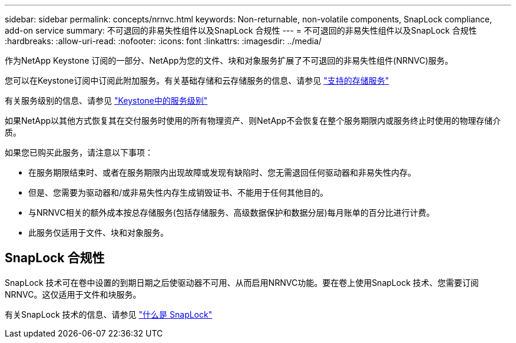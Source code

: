 ---
sidebar: sidebar 
permalink: concepts/nrnvc.html 
keywords: Non-returnable, non-volatile components, SnapLock compliance, add-on service 
summary: 不可退回的非易失性组件以及SnapLock 合规性 
---
= 不可退回的非易失性组件以及SnapLock 合规性
:hardbreaks:
:allow-uri-read: 
:nofooter: 
:icons: font
:linkattrs: 
:imagesdir: ../media/


[role="lead"]
作为NetApp Keystone 订阅的一部分、NetApp为您的文件、块和对象服务扩展了不可退回的非易失性组件(NRNVC)服务。

您可以在Keystone订阅中订阅此附加服务。有关基础存储和云存储服务的信息、请参见 link:supported-storage-services.html["支持的存储服务"]

有关服务级别的信息、请参见 link:../concepts/service-levels.html["Keystone中的服务级别"]

如果NetApp以其他方式恢复其在交付服务时使用的所有物理资产、则NetApp不会恢复在整个服务期限内或服务终止时使用的物理存储介质。

如果您已购买此服务，请注意以下事项：

* 在服务期限结束时、或者在服务期限内出现故障或发现有缺陷时、您无需退回任何驱动器和非易失性内存。
* 但是、您需要为驱动器和/或非易失性内存生成销毁证书、不能用于任何其他目的。
* 与NRNVC相关的额外成本按总存储服务(包括存储服务、高级数据保护和数据分层)每月账单的百分比进行计费。
* 此服务仅适用于文件、块和对象服务。




== SnapLock 合规性

SnapLock 技术可在卷中设置的到期日期之后使驱动器不可用、从而启用NRNVC功能。要在卷上使用SnapLock 技术、您需要订阅NRNVC。这仅适用于文件和块服务。

有关SnapLock 技术的信息、请参见 https://docs.netapp.com/us-en/ontap/snaplock/snaplock-concept.html["什么是 SnapLock"]
